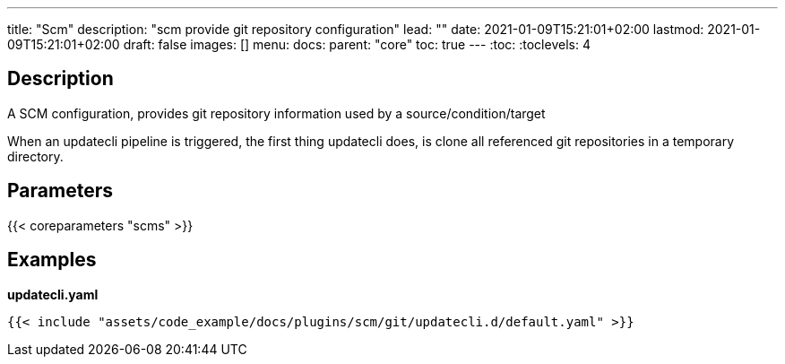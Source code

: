 ---
title: "Scm"
description: "scm provide git repository configuration"
lead: ""
date: 2021-01-09T15:21:01+02:00
lastmod: 2021-01-09T15:21:01+02:00
draft: false
images: []
menu:
  docs:
    parent: "core"
toc: true
---
// <!-- Required for asciidoctor -->
:toc:
// Set toclevels to be at least your hugo [markup.tableOfContents.endLevel] config key
:toclevels: 4

== Description

A SCM configuration, provides git repository information used by a source/condition/target

When an updatecli pipeline is triggered, the first thing updatecli does, is clone all referenced git repositories in a temporary directory.

== Parameters

{{< coreparameters "scms" >}}

== Examples

**updatecli.yaml**
```
{{< include "assets/code_example/docs/plugins/scm/git/updatecli.d/default.yaml" >}}
```
